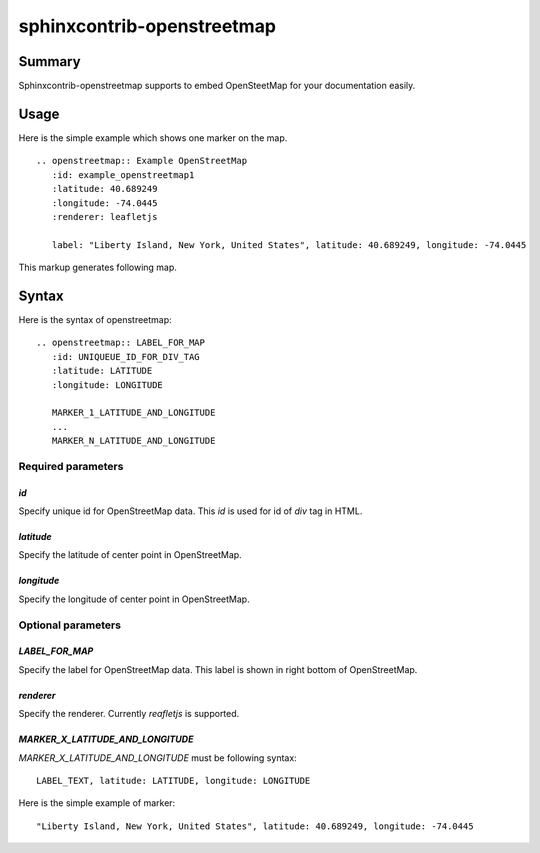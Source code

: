 sphinxcontrib-openstreetmap
===========================

Summary
-------

Sphinxcontrib-openstreetmap supports to embed OpenSteetMap for
your documentation easily.

Usage
-----

Here is the simple example which shows one marker on the map.

::

   .. openstreetmap:: Example OpenStreetMap
      :id: example_openstreetmap1
      :latitude: 40.689249
      :longitude: -74.0445
      :renderer: leafletjs

      label: "Liberty Island, New York, United States", latitude: 40.689249, longitude: -74.0445

This markup generates following map.

.. openstreetmap:: Example OpenStreetMap
   :id: example_openstreetmap1
   :latitude: 40.689249
   :longitude: -74.0445
   :renderer: leafletjs

   label: "Liberty Island, New York, United States" latitude: 40.689249 longitude: -74.0445



Syntax
------

Here is the syntax of openstreetmap::

    .. openstreetmap:: LABEL_FOR_MAP
       :id: UNIQUEUE_ID_FOR_DIV_TAG
       :latitude: LATITUDE
       :longitude: LONGITUDE

       MARKER_1_LATITUDE_AND_LONGITUDE
       ...
       MARKER_N_LATITUDE_AND_LONGITUDE

Required parameters
~~~~~~~~~~~~~~~~~~~

`id`
````

Specify unique id for OpenStreetMap data. This `id` is used for id of `div` tag in HTML.

`latitude`
``````````

Specify the latitude of center point in OpenStreetMap.

`longitude`
```````````

Specify the longitude of center point in OpenStreetMap.

Optional parameters
~~~~~~~~~~~~~~~~~~~

`LABEL_FOR_MAP`
```````````````

Specify the label for OpenStreetMap data. This label is shown in right bottom of OpenStreetMap.

`renderer`
``````````

Specify the renderer. Currently `reafletjs` is supported.

`MARKER_X_LATITUDE_AND_LONGITUDE`
`````````````````````````````````

`MARKER_X_LATITUDE_AND_LONGITUDE` must be following syntax::


    LABEL_TEXT, latitude: LATITUDE, longitude: LONGITUDE

Here is the simple example of marker::

    "Liberty Island, New York, United States", latitude: 40.689249, longitude: -74.0445





